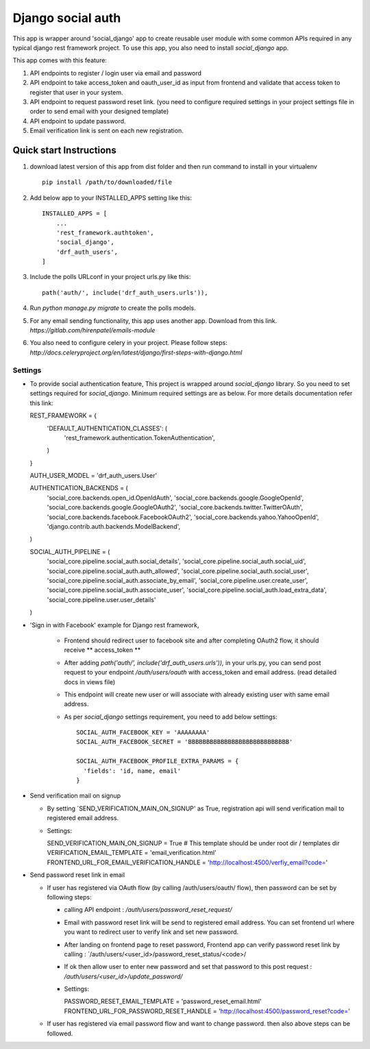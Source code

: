 =====
Django social auth
=====

This app is wrapper around 'social_django' app to create reusable user module with some common APIs required in any
typical django rest framework project. To use this app, you also need to install `social_django` app.

This app comes with this feature:

1.  API endpoints to register / login user via email and password

2.  API endpoint to take access_token and oauth_user_id as input from frontend and validate that access token to register
    that user in your system.

3.  API endpoint to request password reset link. (you need to configure required settings in your project settings file
    in order to send email with your designed template)

4.  API endpoint to update password.

5.  Email verification link is sent on each new registration.

Quick start Instructions
------------------------

1. download latest version of this app from dist folder and then run command to install in your virtualenv ::

    pip install /path/to/downloaded/file

2. Add below app to your INSTALLED_APPS setting like this::

    INSTALLED_APPS = [
        ...
        'rest_framework.authtoken',
        'social_django',
        'drf_auth_users',
    ]

3. Include the polls URLconf in your project urls.py like this::

    path('auth/', include('drf_auth_users.urls')),

4. Run `python manage.py migrate` to create the polls models.

5. For any email sending functionality, this app uses another app. Download from this link.
   `https://gitlab.com/hirenpatel/emails-module`

6. You also need to configure celery in your project. Please follow steps: `http://docs.celeryproject.org/en/latest/django/first-steps-with-django.html`


*****
Settings
*****


*   To provide social authentication feature, This project is wrapped around `social_django` library. So you need to
    set settings required for `social_django`. Minimum required settings are as below. For more details documentation
    refer this link::

    REST_FRAMEWORK = {
        'DEFAULT_AUTHENTICATION_CLASSES': (
            'rest_framework.authentication.TokenAuthentication',
        )
    }

    AUTH_USER_MODEL = 'drf_auth_users.User'

    AUTHENTICATION_BACKENDS = (
        'social_core.backends.open_id.OpenIdAuth',
        'social_core.backends.google.GoogleOpenId',
        'social_core.backends.google.GoogleOAuth2',
        'social_core.backends.twitter.TwitterOAuth',
        'social_core.backends.facebook.FacebookOAuth2',
        'social_core.backends.yahoo.YahooOpenId',
        'django.contrib.auth.backends.ModelBackend',
    )

    SOCIAL_AUTH_PIPELINE = (
        'social_core.pipeline.social_auth.social_details',
        'social_core.pipeline.social_auth.social_uid',
        'social_core.pipeline.social_auth.auth_allowed',
        'social_core.pipeline.social_auth.social_user',
        'social_core.pipeline.social_auth.associate_by_email',
        'social_core.pipeline.user.create_user',
        'social_core.pipeline.social_auth.associate_user',
        'social_core.pipeline.social_auth.load_extra_data',
        'social_core.pipeline.user.user_details'
    )


*  'Sign in with Facebook' example for Django rest framework,

    *   Frontend should redirect user to facebook site and after completing OAuth2 flow, it should receive ** access_token **
    *   After adding `path('auth/', include('drf_auth_users.urls')),` in your urls.py, you can send post request to your
        endpoint `/auth/users/oauth` with access_token and email address. (read detailed docs in views file)
    *   This endpoint will create new user or will associate with already existing user with same email address.
    *   As per `social_django` settings requirement, you need to add below settings::

            SOCIAL_AUTH_FACEBOOK_KEY = 'AAAAAAAA'
            SOCIAL_AUTH_FACEBOOK_SECRET = 'BBBBBBBBBBBBBBBBBBBBBBBBBBBB'

            SOCIAL_AUTH_FACEBOOK_PROFILE_EXTRA_PARAMS = {
              'fields': 'id, name, email'
            }


*   Send verification mail on signup


    *   By setting `SEND_VERIFICATION_MAIN_ON_SIGNUP' as True, registration api will send verification mail to registered
        email address.

    *   Settings::

        SEND_VERIFICATION_MAIN_ON_SIGNUP = True
        # This template should be under root dir / templates dir
        VERIFICATION_EMAIL_TEMPLATE = 'email_verification.html'
        FRONTEND_URL_FOR_EMAIL_VERIFICATION_HANDLE = 'http://localhost:4500/verfiy_email?code='


*   Send password reset link in email


    *   If user has registered via OAuth flow (by calling /auth/users/oauth/ flow), then password can be set by following
        steps:

        *   calling API endpoint : `/auth/users/password_reset_request/`
        *   Email with password reset link will be send to registered email address. You can set frontend url where
            you want to redirect user to verify link and set new password.
        *   After landing on frontend page to reset password, Frontend app can verify password reset link by
            calling : `/auth/users/<user_id>/password_reset_status/<code>/
        *   If ok then allow user to enter new password and set that password to this post request :
            `/auth/users/<user_id>/update_password/`
        *   Settings::

            PASSWORD_RESET_EMAIL_TEMPLATE = 'password_reset_email.html'
            FRONTEND_URL_FOR_PASSWORD_RESET_HANDLE = 'http://localhost:4500/password_reset?code='


    *   If user has registered via email password flow and want to change password. then also above steps can be followed.





